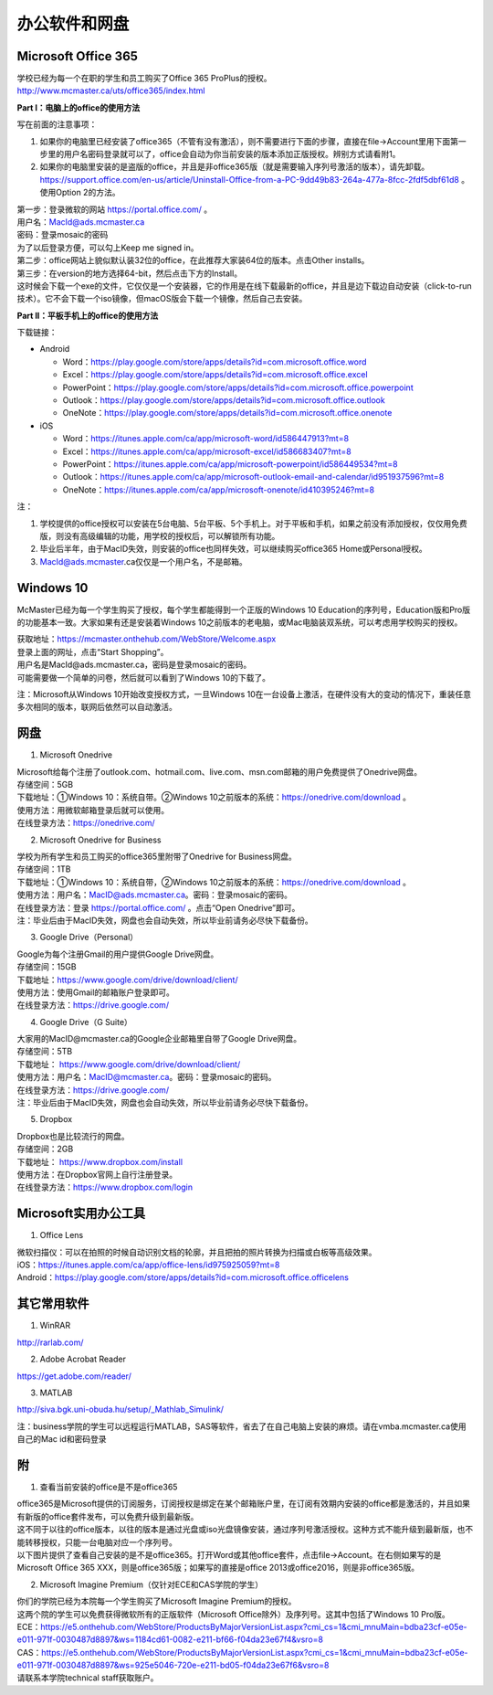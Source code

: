 ﻿办公软件和网盘
==============================
Microsoft Office 365
-----------------------------
| 学校已经为每一个在职的学生和员工购买了Office 365 ProPlus的授权。
| http://www.mcmaster.ca/uts/office365/index.html

**Part I：电脑上的office的使用方法**

写在前面的注意事项：

1. 如果你的电脑里已经安装了office365（不管有没有激活），则不需要进行下面的步骤，直接在file->Account里用下面第一步里的用户名密码登录就可以了，office会自动为你当前安装的版本添加正版授权。辨别方式请看附1。
2. 如果你的电脑里安装的是盗版的office，并且是非office365版（就是需要输入序列号激活的版本），请先卸载。 https://support.office.com/en-us/article/Uninstall-Office-from-a-PC-9dd49b83-264a-477a-8fcc-2fdf5dbf61d8 。使用Option 2的方法。

| 第一步：登录微软的网站 https://portal.office.com/ 。
| 用户名：MacId@ads.mcmaster.ca
| 密码：登录mosaic的密码
| 为了以后登录方便，可以勾上Keep me signed in。

.. image:: /resource/office365/office365_1.png
   :align: center

| 第二步：office网站上貌似默认装32位的office，在此推荐大家装64位的版本。点击Other installs。

.. image:: /resource/office365/office365_2.png
   :align: center

| 第三步：在version的地方选择64-bit，然后点击下方的Install。
| 这时候会下载一个exe的文件，它仅仅是一个安装器，它的作用是在线下载最新的office，并且是边下载边自动安装（click-to-run技术）。它不会下载一个iso镜像，但macOS版会下载一个镜像，然后自己去安装。

.. image:: /resource/office365/office365_3.png
   :align: center

**Part II：平板手机上的office的使用方法**

下载链接：

- Android

  - Word：https://play.google.com/store/apps/details?id=com.microsoft.office.word
  - Excel：https://play.google.com/store/apps/details?id=com.microsoft.office.excel
  - PowerPoint：https://play.google.com/store/apps/details?id=com.microsoft.office.powerpoint
  - Outlook：https://play.google.com/store/apps/details?id=com.microsoft.office.outlook
  - OneNote：https://play.google.com/store/apps/details?id=com.microsoft.office.onenote
- iOS

  - Word：https://itunes.apple.com/ca/app/microsoft-word/id586447913?mt=8
  - Excel：https://itunes.apple.com/ca/app/microsoft-excel/id586683407?mt=8
  - PowerPoint：https://itunes.apple.com/ca/app/microsoft-powerpoint/id586449534?mt=8
  - Outlook：https://itunes.apple.com/ca/app/microsoft-outlook-email-and-calendar/id951937596?mt=8
  - OneNote：https://itunes.apple.com/ca/app/microsoft-onenote/id410395246?mt=8

注：

1. 学校提供的office授权可以安装在5台电脑、5台平板、5个手机上。对于平板和手机，如果之前没有添加授权，仅仅用免费版，则没有高级编辑的功能，用学校的授权后，可以解锁所有功能。
2. 毕业后半年，由于MacID失效，则安装的office也同样失效，可以继续购买office365 Home或Personal授权。
3. MacId@ads.mcmaster.ca仅仅是一个用户名，不是邮箱。

Windows 10
----------------------------------------------
McMaster已经为每一个学生购买了授权，每个学生都能得到一个正版的Windows 10 Education的序列号，Education版和Pro版的功能基本一致。大家如果有还是安装着Windows 10之前版本的老电脑，或Mac电脑装双系统，可以考虑用学校购买的授权。

| 获取地址：https://mcmaster.onthehub.com/WebStore/Welcome.aspx
| 登录上面的网址，点击“Start Shopping”。
| 用户名是MacId@ads.mcmaster.ca，密码是登录mosaic的密码。
| 可能需要做一个简单的问卷，然后就可以看到了Windows 10的下载了。

.. image:: /resource/office365/windows10education.png
   :align: center

注：Microsoft从Windows 10开始改变授权方式，一旦Windows 10在一台设备上激活，在硬件没有大的变动的情况下，重装任意多次相同的版本，联网后依然可以自动激活。

网盘
-----------------------------
1. Microsoft Onedrive

| Microsoft给每个注册了outlook.com、hotmail.com、live.com、msn.com邮箱的用户免费提供了Onedrive网盘。
| 存储空间：5GB
| 下载地址：①Windows 10：系统自带。②Windows 10之前版本的系统：https://onedrive.com/download 。
| 使用方法：用微软邮箱登录后就可以使用。
| 在线登录方法：https://onedrive.com/

2. Microsoft Onedrive for Business

| 学校为所有学生和员工购买的office365里附带了Onedrive for Business网盘。
| 存储空间：1TB
| 下载地址：①Windows 10：系统自带，②Windows 10之前版本的系统：https://onedrive.com/download 。
| 使用方法：用户名：MacID@ads.mcmaster.ca。密码：登录mosaic的密码。
| 在线登录方法：登录 https://portal.office.com/ 。点击“Open Onedrive”即可。
| 注：毕业后由于MacID失效，网盘也会自动失效，所以毕业前请务必尽快下载备份。

.. image:: /resource/office365/onedrive_1.png
   :align: center

.. image:: /resource/office365/onedrive_2.png
   :align: center

3. Google Drive（Personal）

| Google为每个注册Gmail的用户提供Google Drive网盘。
| 存储空间：15GB
| 下载地址：https://www.google.com/drive/download/client/
| 使用方法：使用Gmail的邮箱账户登录即可。
| 在线登录方法：https://drive.google.com/

4. Google Drive（G Suite）

| 大家用的MacID@mcmaster.ca的Google企业邮箱里自带了Google Drive网盘。
| 存储空间：5TB
| 下载地址： https://www.google.com/drive/download/client/
| 使用方法：用户名：MacID@mcmaster.ca。密码：登录mosaic的密码。
| 在线登录方法：https://drive.google.com/
| 注：毕业后由于MacID失效，网盘也会自动失效，所以毕业前请务必尽快下载备份。

5. Dropbox

| Dropbox也是比较流行的网盘。
| 存储空间：2GB
| 下载地址： https://www.dropbox.com/install
| 使用方法：在Dropbox官网上自行注册登录。
| 在线登录方法：https://www.dropbox.com/login

Microsoft实用办公工具
--------------------------------------------------
1. Office Lens

| 微软扫描仪：可以在拍照的时候自动识别文档的轮廓，并且把拍的照片转换为扫描或白板等高级效果。
| iOS：https://itunes.apple.com/ca/app/office-lens/id975925059?mt=8
| Android：https://play.google.com/store/apps/details?id=com.microsoft.office.officelens

其它常用软件
----------------------------------
1. WinRAR

| http://rarlab.com/

2. Adobe Acrobat Reader

| https://get.adobe.com/reader/

3. MATLAB

| http://siva.bgk.uni-obuda.hu/setup/_Mathlab_Simulink/

注：business学院的学生可以远程运行MATLAB，SAS等软件，省去了在自己电脑上安装的麻烦。请在vmba.mcmaster.ca使用自己的Mac id和密码登录

附
-------------------------
1. 查看当前安装的office是不是office365

| office365是Microsoft提供的订阅服务，订阅授权是绑定在某个邮箱账户里，在订阅有效期内安装的office都是激活的，并且如果有新版的office套件发布，可以免费升级到最新版。
| 这不同于以往的office版本，以往的版本是通过光盘或iso光盘镜像安装，通过序列号激活授权。这种方式不能升级到最新版，也不能转移授权，只能一台电脑对应一个序列号。
| 以下图片提供了查看自己安装的是不是office365。打开Word或其他office套件，点击file->Account。在右侧如果写的是Microsoft Office 365 XXX，则是office365版；如果写的直接是office 2013或office2016，则是非office365版。

.. image:: /resource/office365/check_if_office365.png
   :align: center

2. Microsoft Imagine Premium（仅针对ECE和CAS学院的学生）

| 你们的学院已经为本院每一个学生购买了Microsoft Imagine Premium的授权。
| 这两个院的学生可以免费获得微软所有的正版软件（Microsoft Office除外）及序列号。这其中包括了Windows 10 Pro版。
| ECE：https://e5.onthehub.com/WebStore/ProductsByMajorVersionList.aspx?cmi_cs=1&cmi_mnuMain=bdba23cf-e05e-e011-971f-0030487d8897&ws=1184cd61-0082-e211-bf66-f04da23e67f4&vsro=8 
| CAS：https://e5.onthehub.com/WebStore/ProductsByMajorVersionList.aspx?cmi_cs=1&cmi_mnuMain=bdba23cf-e05e-e011-971f-0030487d8897&ws=925e5046-720e-e211-bd05-f04da23e67f6&vsro=8 
| 请联系本学院technical staff获取账户。

.. image:: /resource/office365/Imagine_Premium.png
   :align: center